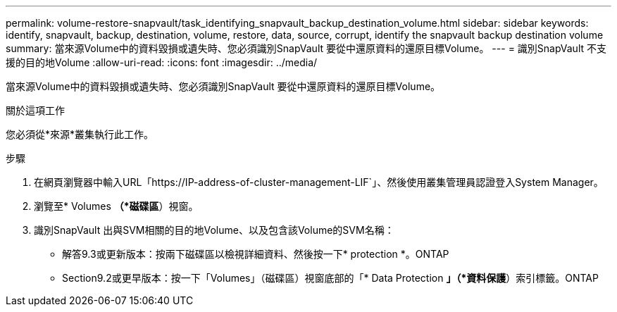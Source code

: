 ---
permalink: volume-restore-snapvault/task_identifying_snapvault_backup_destination_volume.html 
sidebar: sidebar 
keywords: identify, snapvault, backup, destination, volume, restore, data, source, corrupt, identify the snapvault backup destination volume 
summary: 當來源Volume中的資料毀損或遺失時、您必須識別SnapVault 要從中還原資料的還原目標Volume。 
---
= 識別SnapVault 不支援的目的地Volume
:allow-uri-read: 
:icons: font
:imagesdir: ../media/


[role="lead"]
當來源Volume中的資料毀損或遺失時、您必須識別SnapVault 要從中還原資料的還原目標Volume。

.關於這項工作
您必須從*來源*叢集執行此工作。

.步驟
. 在網頁瀏覽器中輸入URL「+https://IP-address-of-cluster-management-LIF+`」、然後使用叢集管理員認證登入System Manager。
. 瀏覽至* Volumes *（*磁碟區*）視窗。
. 識別SnapVault 出與SVM相關的目的地Volume、以及包含該Volume的SVM名稱：
+
** 解答9.3或更新版本：按兩下磁碟區以檢視詳細資料、然後按一下* protection *。ONTAP
** Section9.2或更早版本：按一下「Volumes」（磁碟區）視窗底部的「* Data Protection *」（*資料保護*）索引標籤。ONTAP



